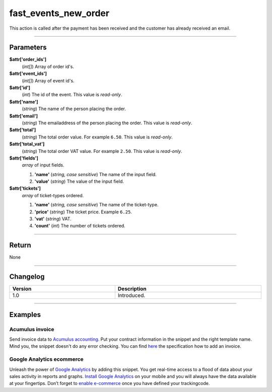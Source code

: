 fast_events_new_order
=====================
This action is called after the payment has been received and the customer has already received an email.

.. code-block:: php
   :linenos:

   <?php
   function your_action_new_order( $attr ) {
     // Do what you need to do
   }
   
   add_action( 'fast_events_new_order', 'your_action_new_order', 10, 1 );
   
----

Parameters
----------
**$attr['order_ids']**
    (*int[]*) Array of order id's.
**$attr['event_ids']**
    (*int[]*) Array of event id's.
**$attr['id']**
    (*int*) The id of the event. This value is *read-only*.
**$attr['name']**
    (*string*) The name of the person placing the order.
**$attr['email']**
    (*string*) The emailaddress of the person placing the order. This value is *read-only*.
**$attr['total']**
    (*string*) The total order value. For example ``6.50``. This value is *read-only*.
**$attr['total_vat']**
    (*string*) The total order VAT value. For example ``2.50``. This value is *read-only*.
**$attr['fields']**
    *array* of input fields.
       
    1. **'name'** (*string, case sensitive*) The name of the input field.
    2. **'value'** (*string*) The value of the input field.
**$attr['tickets']**
    *array* of ticket-types ordered.
       
    1. **'name'** (*string, case sensitive*) The name of the ticket-type.
    2. **'price'** (*string*) The ticket price. Example ``6.25``.
    3. **'vat'** (*string*) VAT.
    4. **'count'** (*int*) The number of tickets ordered.
    
----

Return
------
None

----

Changelog
---------
.. csv-table::
   :header: "Version", "Description"
   :width: 100%
   :widths: auto

   "1.0", "Introduced."

----
  
Examples
--------
Acumulus invoice
^^^^^^^^^^^^^^^^
Send invoice data to `Acumulus accounting <https://www.siel.nl/acumulus/>`_. Put your contract information in the snippet and the right template name. Mind you, the snippet doesn't do any error checking. You can find `here <https://www.siel.nl/acumulus/API/Invoicing/Add_Invoice/>`_ the specification how to add an invoice.

.. code-block:: php
   :linenos:
   
   <?php
   function your_action_new_order( $attr ) {
     $xml  = '<?xml version="1.0" encoding="UTF-8"?>';
     $xml .= '<myxml>';
   
     $xml .= '<format>xml</format>';
     $xml .= '<testmode>0</testmode>';
   
     $xml .= '<contract>';
     $xml .= '<contractcode>YOUR_CONTRACT_NUMBER</contractcode>';
     $xml .= '<username>YOUR_USERNAME</username>';
     $xml .= '<password>YOUR_PASSWORD</password>';
     $xml .= '<emailonerror>YOUR_EMAIL</emailonerror>';
     $xml .= '<emailonwarning>YOUR_EMAIL</emailonwarning>';
     $xml .= '</contract>';
   
     $xml .= '<customer>';
     $xml .= '<fullname>' . $attr['name'] . '</fullname>';
     $xml .= '<countrycode>NL</countrycode>';
     $xml .= '<email>' . $attr['email'] . '</email>';
     $xml .= '<invoice>';
     $xml .= '<description>Etickets</description>';
     $xml .= '<paymentstatus>2</paymentstatus>';
     $xml .= '<template>YOUR_TEMPLATE_NAME</template>';
     
     foreach ( $attr['tickets'] as $key => $value ) {
       $xml .= '<line>';
       $xml .= '<product>' . $value['name'] . '</product>';
       $xml .= '<nature>Service</nature>';
       $price_no_vat = (float) $value['price'] / ( 1 + ( (float) $value['vat'] / 100 ) );
       $xml .= '<unitprice>' . number_format( $price_no_vat, 4, '.', '' ) . '</unitprice>';
       $xml .= '<vatrate>' . $value['vat'] . '</vatrate>';
       $xml .= '<quantity>' . $value['count'] . '</quantity>';
       $xml .= '</line>';
     }
                      
     $xml .= '<emailaspdf>';
     $xml .= '<emailto>' . $attr['email'] . '</emailto>';
     $xml .= '</emailaspdf>';
   
     $xml .= '</invoice>';

     $xml .= '</customer>';
     $xml .= '</myxml>';

     $ch = curl_init();
     curl_setopt($ch, CURLOPT_URL, 'https://api.sielsystems.nl/acumulus/stable/invoices/invoice_add.php');
     curl_setopt($ch, CURLOPT_POST, 1);
     curl_setopt($ch, CURLOPT_SSLVERSION, 'CURL_SSLVERSION_TLSv1_2');
     curl_setopt($ch, CURLOPT_POSTFIELDS, 'xmlstring=' . urlencode($xml));
     curl_setopt($ch, CURLOPT_TIMEOUT, 10);
     curl_exec($ch);
     curl_close($ch);
   }
   
   add_action( 'fast_events_new_order', 'your_action_new_order', 10, 1 );

Google Analytics ecommerce
^^^^^^^^^^^^^^^^^^^^^^^^^^
Unleash the power of `Google Analytics <https://analytics.google.com/>`_ by adding this snippet. You get real-time access to a flood of data about your sales activity in reports and graphs. `Install Google Analytics <https://play.google.com/store/apps/details?id=com.google.android.apps.giant>`_ on your mobile and you will always have the data available at your fingertips. Don’t forget to `enable e-commerce <https://support.google.com/analytics/answer/1009612?hl=en>`_ once you have defined your trackingcode.

.. code-block:: php
   :linenos:
   
   <?php
   function your_action_new_order_2( $attr ) {
     $cid = hash( 'adler32', $attr['email'] ) . '-1a05-49d7-b876-2b884d0f825b';
     $url = 'https://www.google-analytics.com/collect';
     $tid = 'UA-XXXXXXXXX-X';   // Put here your own trackingcode
    
     wp_remote_post( $url, [
       'timeout' => 10,
       'body'    => [
         'v'   => 1,
         't'   => 'transaction',
         'tid' => $tid,
         'ds'  => 'Fast Events',
         'cid' => $cid,
         'ti'  => $attr['order_ids'][0],
         'ta'  => $attr['event_ids'][0] . ' - ' . get_bloginfo( 'name' ),
         'tr'  => $attr['total'],
         'ts'  => '0.00',
         'tt'  => $attr['total_vat'],
         'cu'  => 'EUR'
       ]
     ]);

     foreach ( $attr['tickets'] as $key => $value ) {
       wp_remote_post( $url, [
         'timeout' => 10,
         'body'    => [
           'v'   => 1,
           't'   => 'item',
           'tid' => $tid,
           'ds'  => 'Fast Events',
           'cid' => $cid,
           'ti'  => $attr['order_ids'][0],
           'in'  => $value['name'],
           'ip'  => $value['price'],
           'iq'  => $value['count'],
           'ic'  => 'ic-' . $value['name'],
           'iv'  => 'tickets',
           'cu'  => 'EUR'
         ]
       ]);     
     }
   
   }

   add_action( 'fast_events_new_order', 'your_action_new_order_2', 10, 1 );

